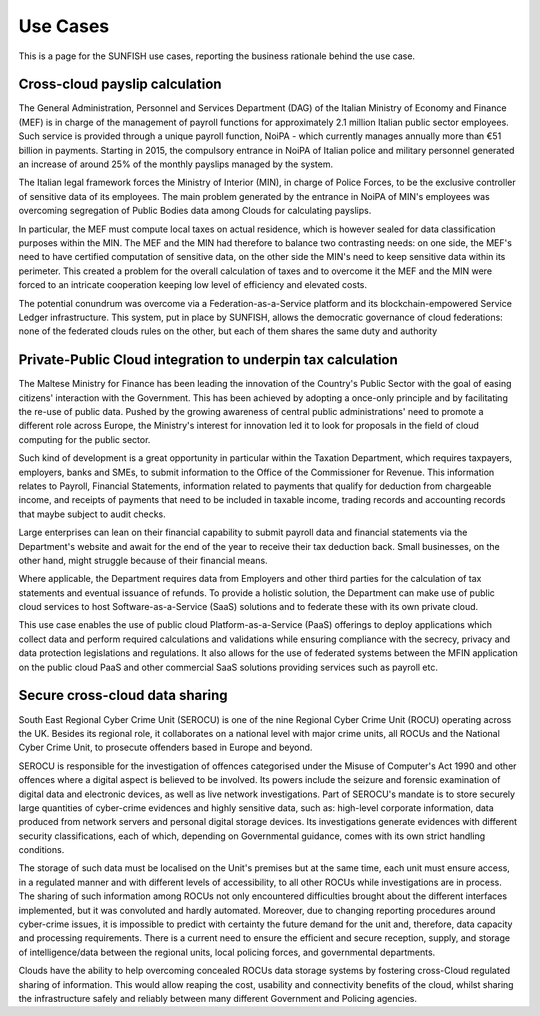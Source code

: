 ###########
Use Cases
###########

This is a page for the SUNFISH use cases, reporting the business rationale behind the use case. 

================================
Cross-cloud payslip calculation
================================

The General Administration, Personnel and Services Department (DAG) of the Italian Ministry of Economy and Finance (MEF) is in charge of the management of payroll functions for approximately 2.1 million Italian public sector employees. Such service is provided through a unique payroll function, NoiPA - which currently manages annually more than €51 billion in payments. Starting in 2015, the compulsory entrance in NoiPA of Italian police and military personnel generated an increase of around 25% of the monthly payslips managed by the system. 

The Italian legal framework forces the Ministry of Interior (MIN), in charge of Police Forces, to be the exclusive controller of sensitive data of its employees. The main problem generated by the entrance in NoiPA of MIN's employees was overcoming segregation of Public Bodies data among Clouds for calculating payslips. 

In particular, the MEF must compute local taxes on actual residence, which is however sealed for data classification purposes within the MIN. The MEF and the MIN had therefore to balance two contrasting needs: on one side, the MEF's need to have certified computation of sensitive data, on the other side the MIN's need to keep sensitive data within its perimeter. This created a problem for the overall calculation of taxes and to overcome it the MEF and the MIN were forced to an intricate cooperation keeping low level of efficiency and elevated costs. 

.. image:: images/uc1.png


The potential conundrum was overcome via a Federation-as-a-Service platform and its blockchain-empowered Service Ledger infrastructure. This system, put in place by SUNFISH, allows the democratic governance of cloud federations: none of the federated clouds rules on the other, but each of them shares the same duty and authority

=============================================================
Private-Public Cloud integration to underpin tax calculation
=============================================================

The Maltese Ministry for Finance has been leading the innovation of the Country's Public Sector with the goal of easing citizens' interaction with the Government. This has been achieved by adopting a once-only principle and by facilitating the re-use of public data. Pushed by the growing awareness of central public administrations' need to promote a different role across Europe, the Ministry's interest for innovation led it to look for proposals in the field of cloud computing for the public sector.

Such kind of development is a great opportunity in particular within the Taxation Department, which requires taxpayers, employers, banks and SMEs, to submit information to the Office of the Commissioner for Revenue. This information relates to Payroll, Financial Statements, information related to payments that qualify for deduction from chargeable income, and receipts of payments that need to be included in taxable income, trading records and accounting records that maybe subject to audit checks.

Large enterprises can lean on their financial capability to submit payroll data and financial statements via the Department's website and await for the end of the year to receive their tax deduction back. Small businesses, on the other hand, might struggle because of their financial means. 

.. image:: images/uc2.png

Where applicable, the Department requires data from Employers and other third parties for the calculation of tax statements and eventual issuance of refunds. To provide a holistic solution, the Department can make use of public cloud services to host Software-as-a-Service (SaaS) solutions and to federate these with its own private cloud. 

This use case enables the use of public cloud Platform-as-a-Service (PaaS) offerings to deploy applications which collect data and perform required calculations and validations while ensuring compliance with the secrecy, privacy and data protection legislations and regulations. It also allows for the use of federated systems between the MFIN application on the public cloud PaaS and other commercial SaaS solutions providing services such as payroll etc. 

================================
Secure cross-cloud data sharing
================================

South East Regional Cyber Crime Unit (SEROCU) is one of the nine Regional Cyber Crime Unit (ROCU) operating across the UK. Besides its regional role, it collaborates on a national level with major crime units, all ROCUs and the National Cyber Crime Unit, to prosecute offenders based in Europe and beyond.

SEROCU is responsible for the investigation of offences categorised under the Misuse of Computer's Act 1990 and other offences where a digital aspect is believed to be involved. Its powers include the seizure and forensic examination of digital data and electronic devices, as well as live network investigations. Part of SEROCU's mandate is to store securely large quantities of cyber-crime evidences and highly sensitive data, such as: high-level corporate information, data produced from network servers and personal digital storage devices. Its investigations generate evidences with different security classifications, each of which, depending on Governmental guidance, comes with its own strict handling conditions. 

The storage of such data must be localised on the Unit's premises but at the same time, each unit must ensure access, in a regulated manner and with different levels of accessibility, to all other ROCUs while investigations are in process. The sharing of such information among ROCUs not only encountered difficulties brought about the different interfaces implemented, but it was convoluted and hardly automated. Moreover, due to changing reporting procedures around cyber-crime issues, it is impossible to predict with certainty the future demand for the unit and, therefore, data capacity and processing requirements. There is a current need to ensure the efficient and secure reception, supply, and storage of intelligence/data between the regional units, local policing forces, and governmental departments.

.. image:: images/uc3.png

Clouds have the ability to help overcoming concealed ROCUs data storage systems by fostering cross-Cloud regulated sharing of information. This would allow reaping the cost, usability and connectivity benefits of the cloud, whilst sharing the infrastructure safely and reliably between many different Government and Policing agencies.

